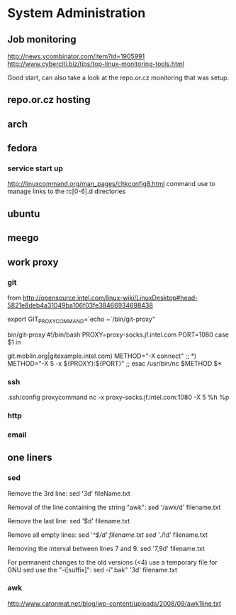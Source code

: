 * System Administration
** Job monitoring
http://news.ycombinator.com/item?id=1905991
http://www.cyberciti.biz/tips/top-linux-monitoring-tools.html

Good start, can also take a look at the repo.or.cz monitoring that was
setup.
** repo.or.cz hosting
** arch
** fedora
*** service start up
http://linuxcommand.org/man_pages/chkconfig8.html
command use to manage links to the rc[0-6].d directories
** ubuntu
** meego
** work proxy
*** git
from
http://opensource.intel.com/linux-wiki/LinuxDesktop#head-5821e8deb4a31049ba106f03fe38466934698438

export GIT_PROXY_COMMAND=`echo ~`/bin/git-proxy"

bin/git-proxy
#!/bin/bash
PROXY=proxy-socks.jf.intel.com
PORT=1080
case $1 in
        # list git servers INTERNAL to intel here that you do not want to use
        # a proxy for, separated by a pipe character '|' as below
git.moblin.org|gitexample.intel.com)
        METHOD="-X connect"
        ;;
*)
        METHOD="-X 5 -x ${PROXY}:${PORT}"
        ;;
esac
/usr/bin/nc $METHOD $*
*** ssh
.ssh/config
proxycommand nc -x proxy-socks.jf.intel.com:1080 -X 5 %h %p
*** http
*** email
** one liners
*** sed
Remove the 3rd line:
sed '3d' fileName.txt

Removal of the line containing the string "awk":
sed '/awk/d' filename.txt

Remove the last line:
sed '$d' filename.txt

Remove all empty lines:
sed '/^$/d' filename.txt
sed '/./!d' filename.txt

Removing the interval between lines 7 and 9.
sed '7,9d' filename.txt

For permanent changes to the old versions (<4) use a temporary file for GNU sed use the "-i[suffix]":
sed -i".bak" '3d' filename.txt
*** awk
http://www.catonmat.net/blog/wp-content/uploads/2008/09/awk1line.txt
